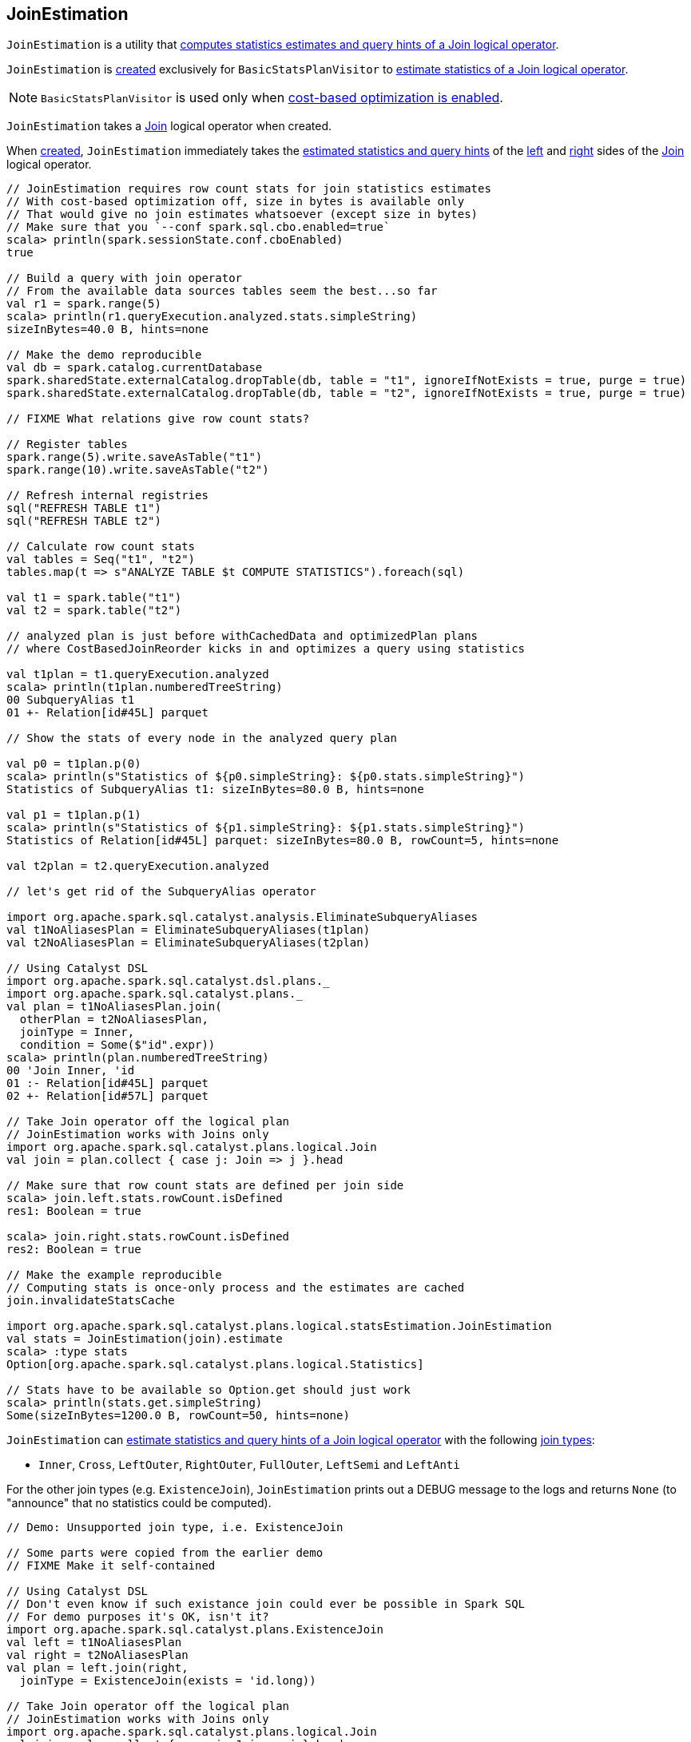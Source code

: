 == [[JoinEstimation]] JoinEstimation

`JoinEstimation` is a utility that <<estimate, computes statistics estimates and query hints of a Join logical operator>>.

`JoinEstimation` is <<creating-instance, created>> exclusively for `BasicStatsPlanVisitor` to link:spark-sql-BasicStatsPlanVisitor.adoc#visitJoin[estimate statistics of a Join logical operator].

NOTE: `BasicStatsPlanVisitor` is used only when link:spark-sql-cost-based-optimization.adoc#spark.sql.cbo.enabled[cost-based optimization is enabled].

[[creating-instance]]
[[join]]
`JoinEstimation` takes a link:spark-sql-LogicalPlan-Join.adoc[Join] logical operator when created.

[[leftStats]]
[[rightStats]]
When <<creating-instance, created>>, `JoinEstimation` immediately takes the link:spark-sql-LogicalPlanStats.adoc#stats[estimated statistics and query hints] of the link:spark-sql-LogicalPlan-Join.adoc#left[left] and link:spark-sql-LogicalPlan-Join.adoc#right[right] sides of the <<join, Join>> logical operator.

[source, scala]
----
// JoinEstimation requires row count stats for join statistics estimates
// With cost-based optimization off, size in bytes is available only
// That would give no join estimates whatsoever (except size in bytes)
// Make sure that you `--conf spark.sql.cbo.enabled=true`
scala> println(spark.sessionState.conf.cboEnabled)
true

// Build a query with join operator
// From the available data sources tables seem the best...so far
val r1 = spark.range(5)
scala> println(r1.queryExecution.analyzed.stats.simpleString)
sizeInBytes=40.0 B, hints=none

// Make the demo reproducible
val db = spark.catalog.currentDatabase
spark.sharedState.externalCatalog.dropTable(db, table = "t1", ignoreIfNotExists = true, purge = true)
spark.sharedState.externalCatalog.dropTable(db, table = "t2", ignoreIfNotExists = true, purge = true)

// FIXME What relations give row count stats?

// Register tables
spark.range(5).write.saveAsTable("t1")
spark.range(10).write.saveAsTable("t2")

// Refresh internal registries
sql("REFRESH TABLE t1")
sql("REFRESH TABLE t2")

// Calculate row count stats
val tables = Seq("t1", "t2")
tables.map(t => s"ANALYZE TABLE $t COMPUTE STATISTICS").foreach(sql)

val t1 = spark.table("t1")
val t2 = spark.table("t2")

// analyzed plan is just before withCachedData and optimizedPlan plans
// where CostBasedJoinReorder kicks in and optimizes a query using statistics

val t1plan = t1.queryExecution.analyzed
scala> println(t1plan.numberedTreeString)
00 SubqueryAlias t1
01 +- Relation[id#45L] parquet

// Show the stats of every node in the analyzed query plan

val p0 = t1plan.p(0)
scala> println(s"Statistics of ${p0.simpleString}: ${p0.stats.simpleString}")
Statistics of SubqueryAlias t1: sizeInBytes=80.0 B, hints=none

val p1 = t1plan.p(1)
scala> println(s"Statistics of ${p1.simpleString}: ${p1.stats.simpleString}")
Statistics of Relation[id#45L] parquet: sizeInBytes=80.0 B, rowCount=5, hints=none

val t2plan = t2.queryExecution.analyzed

// let's get rid of the SubqueryAlias operator

import org.apache.spark.sql.catalyst.analysis.EliminateSubqueryAliases
val t1NoAliasesPlan = EliminateSubqueryAliases(t1plan)
val t2NoAliasesPlan = EliminateSubqueryAliases(t2plan)

// Using Catalyst DSL
import org.apache.spark.sql.catalyst.dsl.plans._
import org.apache.spark.sql.catalyst.plans._
val plan = t1NoAliasesPlan.join(
  otherPlan = t2NoAliasesPlan,
  joinType = Inner,
  condition = Some($"id".expr))
scala> println(plan.numberedTreeString)
00 'Join Inner, 'id
01 :- Relation[id#45L] parquet
02 +- Relation[id#57L] parquet

// Take Join operator off the logical plan
// JoinEstimation works with Joins only
import org.apache.spark.sql.catalyst.plans.logical.Join
val join = plan.collect { case j: Join => j }.head

// Make sure that row count stats are defined per join side
scala> join.left.stats.rowCount.isDefined
res1: Boolean = true

scala> join.right.stats.rowCount.isDefined
res2: Boolean = true

// Make the example reproducible
// Computing stats is once-only process and the estimates are cached
join.invalidateStatsCache

import org.apache.spark.sql.catalyst.plans.logical.statsEstimation.JoinEstimation
val stats = JoinEstimation(join).estimate
scala> :type stats
Option[org.apache.spark.sql.catalyst.plans.logical.Statistics]

// Stats have to be available so Option.get should just work
scala> println(stats.get.simpleString)
Some(sizeInBytes=1200.0 B, rowCount=50, hints=none)
----

`JoinEstimation` can <<estimate, estimate statistics and query hints of a Join logical operator>> with the following link:spark-sql-LogicalPlan-Join.adoc#joinType[join types]:

* `Inner`, `Cross`, `LeftOuter`, `RightOuter`, `FullOuter`, `LeftSemi` and `LeftAnti`

For the other join types (e.g. `ExistenceJoin`), `JoinEstimation` prints out a DEBUG message to the logs and returns `None` (to "announce" that no statistics could be computed).

[source, scala]
----
// Demo: Unsupported join type, i.e. ExistenceJoin

// Some parts were copied from the earlier demo
// FIXME Make it self-contained

// Using Catalyst DSL
// Don't even know if such existance join could ever be possible in Spark SQL
// For demo purposes it's OK, isn't it?
import org.apache.spark.sql.catalyst.plans.ExistenceJoin
val left = t1NoAliasesPlan
val right = t2NoAliasesPlan
val plan = left.join(right,
  joinType = ExistenceJoin(exists = 'id.long))

// Take Join operator off the logical plan
// JoinEstimation works with Joins only
import org.apache.spark.sql.catalyst.plans.logical.Join
val join = plan.collect { case j: Join => j }.head

// Enable DEBUG logging level
import org.apache.log4j.{Level, Logger}
Logger.getLogger("org.apache.spark.sql.catalyst.plans.logical.statsEstimation.JoinEstimation").setLevel(Level.DEBUG)

scala> val stats = JoinEstimation(join).estimate
18/06/13 10:29:37 DEBUG JoinEstimation: [CBO] Unsupported join type: ExistenceJoin(id#35L)
stats: Option[org.apache.spark.sql.catalyst.plans.logical.Statistics] = None
----

[source, scala]
----
// FIXME Describe the purpose of the demo

// Using Catalyst DSL
import org.apache.spark.sql.catalyst.dsl.plans._

val t1 = table(ref = "t1")

// HACK: Disable symbolToColumn implicit conversion
// It is imported automatically in spark-shell (and makes demos impossible)
// implicit def symbolToColumn(s: Symbol): org.apache.spark.sql.ColumnName
trait ThatWasABadIdea
implicit def symbolToColumn(ack: ThatWasABadIdea) = ack

import org.apache.spark.sql.catalyst.dsl.expressions._
val id = 'id.long

val t2 = table("t2")
import org.apache.spark.sql.catalyst.plans.LeftSemi
val plan = t1.join(t2, joinType = LeftSemi, condition = Some(id))
scala> println(plan.numberedTreeString)
00 'Join LeftSemi, id#2: bigint
01 :- 'UnresolvedRelation `t1`
02 +- 'UnresolvedRelation `t2`

import org.apache.spark.sql.catalyst.plans.logical.Join
val join = plan match { case j: Join => j }

import org.apache.spark.sql.catalyst.plans.logical.statsEstimation.JoinEstimation

// FIXME java.lang.UnsupportedOperationException
val stats = JoinEstimation(join).estimate
----

[[logging]]
[TIP]
====
Enable `DEBUG` logging level for `org.apache.spark.sql.catalyst.plans.logical.statsEstimation.JoinEstimation` logger to see what happens inside.

Add the following line to `conf/log4j.properties`:

```
log4j.logger.org.apache.spark.sql.catalyst.plans.logical.statsEstimation.JoinEstimation=DEBUG
```

Refer to link:spark-logging.adoc[Logging].
====

=== [[estimateInnerOuterJoin]] `estimateInnerOuterJoin` Internal Method

[source, scala]
----
estimateInnerOuterJoin(): Option[Statistics]
----

`estimateInnerOuterJoin` destructures <<join, Join logical operator>> into a join type with the left and right keys.

`estimateInnerOuterJoin` simply returns `None` (i.e. _nothing_) when either side of the <<join, Join logical operator>> have no link:spark-sql-EstimationUtils.adoc#rowCountsExist[row count statistic].

NOTE: `estimateInnerOuterJoin` is used exclusively when `JoinEstimation` is requested to <<estimate, estimate statistics and query hints of a Join logical operator>> for `Inner`, `Cross`, `LeftOuter`, `RightOuter` and `FullOuter` joins.

=== [[computeByNdv]] `computeByNdv` Internal Method

[source, scala]
----
computeByNdv(
  leftKey: AttributeReference,
  rightKey: AttributeReference,
  newMin: Option[Any],
  newMax: Option[Any]): (BigInt, ColumnStat)
----

`computeByNdv`...FIXME

NOTE: `computeByNdv` is used exclusively when `JoinEstimation` is requested for <<computeCardinalityAndStats, computeCardinalityAndStats>>

=== [[computeCardinalityAndStats]] `computeCardinalityAndStats` Internal Method

[source, scala]
----
computeCardinalityAndStats(
  keyPairs: Seq[(AttributeReference, AttributeReference)]): (BigInt, AttributeMap[ColumnStat])
----

`computeCardinalityAndStats`...FIXME

NOTE: `computeCardinalityAndStats` is used exclusively when `JoinEstimation` is requested for <<estimateInnerOuterJoin, estimateInnerOuterJoin>>

=== [[computeByHistogram]] Computing Join Cardinality Using Equi-Height Histograms -- `computeByHistogram` Internal Method

[source, scala]
----
computeByHistogram(
  leftKey: AttributeReference,
  rightKey: AttributeReference,
  leftHistogram: Histogram,
  rightHistogram: Histogram,
  newMin: Option[Any],
  newMax: Option[Any]): (BigInt, ColumnStat)
----

`computeByHistogram`...FIXME

NOTE: `computeByHistogram` is used exclusively when `JoinEstimation` is requested for <<computeCardinalityAndStats, computeCardinalityAndStats>> (and the histograms of both column attributes used in a join are available).

=== [[estimateLeftSemiAntiJoin]] Estimating Statistics for Left Semi and Left Anti Joins -- `estimateLeftSemiAntiJoin` Internal Method

[source, scala]
----
estimateLeftSemiAntiJoin(): Option[Statistics]
----

`estimateLeftSemiAntiJoin` estimates statistics of the <<join, Join>> logical operator only when link:spark-sql-EstimationUtils.adoc#rowCountsExist[estimated row count statistic is available]. Otherwise, `estimateLeftSemiAntiJoin` simply returns `None` (i.e. no statistics estimated).

NOTE: link:spark-sql-cost-based-optimization.adoc#rowCount[row count] statistic of a table is available only after link:spark-sql-cost-based-optimization.adoc#ANALYZE-TABLE[ANALYZE TABLE COMPUTE STATISTICS] SQL command.

If available, `estimateLeftSemiAntiJoin` takes the link:spark-sql-Statistics.adoc#rowCount[estimated row count statistic] of the link:spark-sql-LogicalPlan-Join.adoc#left[left side] of the <<join, Join>> operator.

NOTE: Use link:spark-sql-cost-based-optimization.adoc#ANALYZE-TABLE[ANALYZE TABLE COMPUTE STATISTICS] SQL command on the left logical plan to compute link:spark-sql-cost-based-optimization.adoc#rowCount[row count] statistics.

NOTE: Use link:spark-sql-cost-based-optimization.adoc#ANALYZE-TABLE[ANALYZE TABLE COMPUTE STATISTICS FOR COLUMNS] SQL command on the left logical plan to generate link:spark-sql-Statistics.adoc#attributeStats[column (equi-height) histograms] for more accurate estimations.

In the end, `estimateLeftSemiAntiJoin` creates a new link:spark-sql-Statistics.adoc#creating-instance[Statistics] with the following estimates:

. link:spark-sql-Statistics.adoc#sizeInBytes[Total size (in bytes)] is the link:spark-sql-EstimationUtils.adoc#getOutputSize[output size] for the link:spark-sql-LogicalPlan-Join.adoc#output[output schema] of the join, the row count statistic (aka _output rows_) and link:spark-sql-Statistics.adoc#attributeStats[column histograms].

. link:spark-sql-Statistics.adoc#rowCount[Row count] is exactly the row count of the left side

. link:spark-sql-Statistics.adoc#attributeStats[Column histograms] is exactly the column histograms of the left side

NOTE: `estimateLeftSemiAntiJoin` is used exclusively when `JoinEstimation` is requested to <<estimate, estimate statistics and query hints>> for `LeftSemi` and `LeftAnti` joins.

=== [[estimate]] Estimating Statistics and Query Hints of Join Logical Operator -- `estimate` Method

[source, scala]
----
estimate: Option[Statistics]
----

`estimate` estimates statistics and query hints of the <<join, Join>> logical operator per link:spark-sql-LogicalPlan-Join.adoc#joinType[join type]:

* For `Inner`, `Cross`, `LeftOuter`, `RightOuter` and `FullOuter` join types, `estimate` <<estimateInnerOuterJoin, estimateInnerOuterJoin>>

* For `LeftSemi` and `LeftAnti` join types, `estimate` <<estimateLeftSemiAntiJoin, estimateLeftSemiAntiJoin>>

For other join types, `estimate` prints out the following DEBUG message to the logs and returns `None` (to "announce" that no statistics could be computed).

```
[CBO] Unsupported join type: [joinType]
```

NOTE: `estimate` is used exclusively when `BasicStatsPlanVisitor` is requested to link:spark-sql-BasicStatsPlanVisitor.adoc#visitJoin[estimate statistics and query hints of a Join logical operator].
